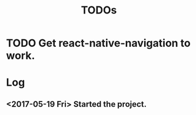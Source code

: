 #+TITLE: TODOs

* TODO Get react-native-navigation to work.

* Log
** <2017-05-19 Fri> Started the project.
